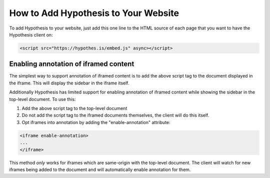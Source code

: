 .. _embedding:

How to Add Hypothesis to Your Website
=====================================

.. If you update this page, please ensure you update the "For Publishers" page
   on the Hypothesis website, or coordinate with someone who can
   (https://hypothes.is/for-publishers/).

To add Hypothesis to your website, just add this one line to the HTML source of
each page that you want to have the Hypothesis client on:

.. code-block:: html

   <script src="https://hypothes.is/embed.js" async></script>


Enabling annotation of iframed content
--------------------------------------

The simplest way to support annotation of iframed content is to add the
above script tag to the document displayed in the iframe. This will display the
sidebar in the iframe itself.

Additionally Hypothesis has limited support for enabling annotation of iframed
content while showing the sidebar in the top-level document. To use this:

1. Add the above script tag to the top-level document

2. Do not add the script tag to the iframed documents themselves, the client
   will do this itself.

3. Opt iframes into annotation by adding the "enable-annotation" attribute:

.. code-block:: html

   <iframe enable-annotation>
   ...
   </iframe>

This method *only* works for iframes which are same-origin with the top-level
document. The client will watch for new iframes being added to the document and
will automatically enable annotation for them.
